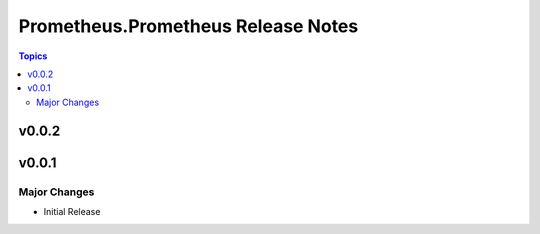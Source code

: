 ===================================
Prometheus.Prometheus Release Notes
===================================

.. contents:: Topics


v0.0.2
======

v0.0.1
======

Major Changes
-------------

- Initial Release

